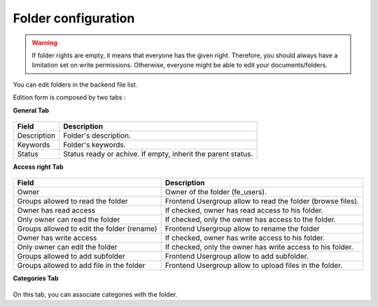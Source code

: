 Folder configuration
====================

.. warning ::

    If folder rights are empty, it means that everyone has the given right. Therefore, you should always have a limitation set on write permissions. Otherwise, everyone might be able to edit your documents/folders.

You can edit folders in the backend file list.

Edition form is composed by two tabs :

**General Tab** 

.. figure:: ../Screenshots/FolderGeneral.png
	:alt: General Configuration


+----------------------------------------------------+-------------------------------------------------------------------------------+
| Field                                              | Description                                                                   |
+====================================================+===============================================================================+
| Description                                        | Folder's description.                                                         |
+----------------------------------------------------+-------------------------------------------------------------------------------+
| Keywords                                           | Folder's keywords.                                                            |
+----------------------------------------------------+-------------------------------------------------------------------------------+
| Status                                             | Status ready or achive. If empty, inherit the parent status.                  |
+----------------------------------------------------+-------------------------------------------------------------------------------+

**Access right Tab** 

.. figure:: ../Screenshots/FolderAccessRight.png
	:alt: Access right Configuration

+----------------------------------------------------+-------------------------------------------------------------------------------+
| Field                                              | Description                                                                   |
+====================================================+===============================================================================+
| Owner                                              | Owner of the folder (fe_users).                                               |
+----------------------------------------------------+-------------------------------------------------------------------------------+
| Groups allowed to read the folder                  | Frontend Usergroup allow to read the folder (browse files).                   |
+----------------------------------------------------+-------------------------------------------------------------------------------+ 
| Owner has read access                              | If checked, owner has read access to his folder.                              |
+----------------------------------------------------+-------------------------------------------------------------------------------+ 
| Only owner can read the folder                     | If checked, only the owner has access to the folder.                          |
+----------------------------------------------------+-------------------------------------------------------------------------------+
| Groups allowed to edit the folder (rename)         | Frontend Usergroup allow to rename the folder                                 |
+----------------------------------------------------+-------------------------------------------------------------------------------+
| Owner has write access                             | If checked, owner has write access to his folder.                             |
+----------------------------------------------------+-------------------------------------------------------------------------------+
| Only owner can edit the folder                     | If checked, only the owner has write access to his folder.                    |
+----------------------------------------------------+-------------------------------------------------------------------------------+
| Groups allowed to add subfolder                    | Frontend Usergroup allow to add subfolder.                                    |
+----------------------------------------------------+-------------------------------------------------------------------------------+
| Groups allowed to add file in the folder           | Frontend Usergroup allow to upload files in the folder.                       |
+----------------------------------------------------+-------------------------------------------------------------------------------+


**Categories Tab**

.. figure:: ../Screenshots/FolderCategories.png
	:alt: Categories Configuration

On this tab, you can associate categories with the folder.
